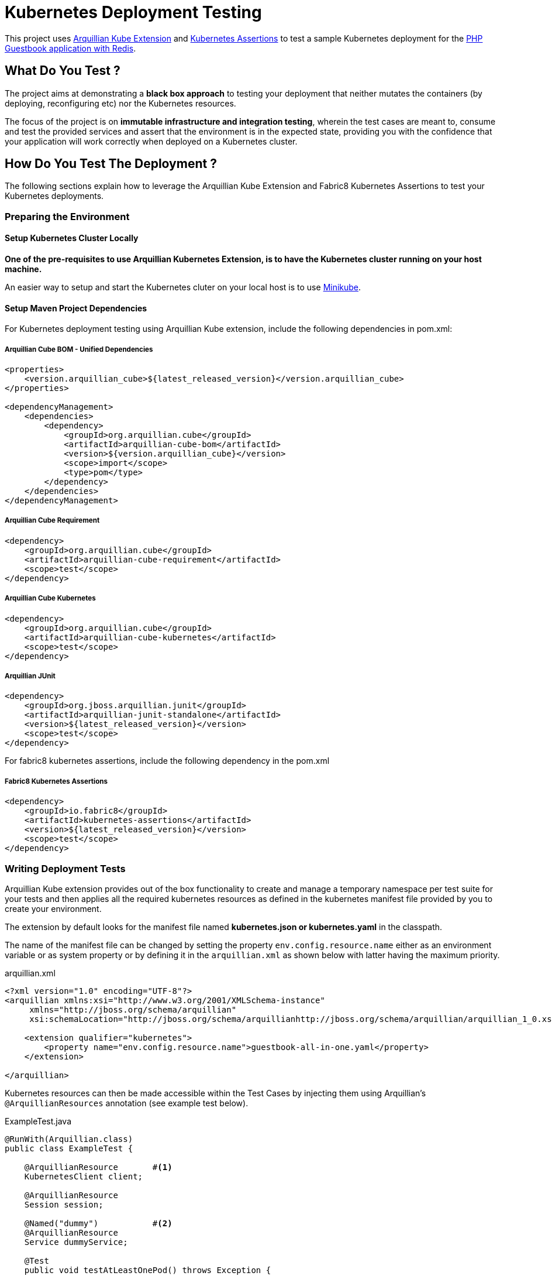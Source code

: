 = Kubernetes Deployment Testing

This project uses http://arquillian.org/kube[Arquillian Kube Extension] and
https://github.com/fabric8io/fabric8/tree/master/components/kubernetes-assertions[Kubernetes Assertions] to test a
sample Kubernetes deployment for the
https://kubernetes.io/docs/tutorials/stateless-application/guestbook/[PHP Guestbook application with Redis].

== What Do You Test ?

The project aims at demonstrating a *black box approach* to testing your deployment that neither mutates the containers
(by deploying, reconfiguring etc) nor the Kubernetes resources.

The focus of the project is on  *immutable infrastructure and integration testing*, wherein the test cases are meant
to, consume and test the provided services and assert that the environment is in the expected state, providing you with
the confidence that your application will work correctly when deployed on a Kubernetes cluster.

== How Do You Test The Deployment ?

The following sections explain how to leverage the Arquillian Kube Extension and Fabric8 Kubernetes Assertions to test
your Kubernetes deployments.

=== Preparing the Environment

==== Setup Kubernetes Cluster Locally

*One of the pre-requisites to use Arquillian Kubernetes Extension, is to have the Kubernetes cluster running on your
host machine.*

An easier way to setup and start the Kubernetes cluter on your local host is to use
https://github.com/kubernetes/minikube[Minikube].

==== Setup Maven Project Dependencies

For Kubernetes deployment testing using Arquillian Kube extension, include the following dependencies in pom.xml:

===== Arquillian Cube BOM - Unified Dependencies
[source,xml]
----
<properties>
    <version.arquillian_cube>${latest_released_version}</version.arquillian_cube>
</properties>

<dependencyManagement>
    <dependencies>
        <dependency>
            <groupId>org.arquillian.cube</groupId>
            <artifactId>arquillian-cube-bom</artifactId>
            <version>${version.arquillian_cube}</version>
            <scope>import</scope>
            <type>pom</type>
        </dependency>
    </dependencies>
</dependencyManagement>
----

===== Arquillian Cube Requirement

[source,xml]
----
<dependency>
    <groupId>org.arquillian.cube</groupId>
    <artifactId>arquillian-cube-requirement</artifactId>
    <scope>test</scope>
</dependency>
----

===== Arquillian Cube Kubernetes
[source,xml]
----
<dependency>
    <groupId>org.arquillian.cube</groupId>
    <artifactId>arquillian-cube-kubernetes</artifactId>
    <scope>test</scope>
</dependency>
----

===== Arquillian JUnit
[source,xml]
----
<dependency>
    <groupId>org.jboss.arquillian.junit</groupId>
    <artifactId>arquillian-junit-standalone</artifactId>
    <version>${latest_released_version}</version>
    <scope>test</scope>
</dependency>
----

For fabric8 kubernetes assertions, include the following dependency in the pom.xml

===== Fabric8 Kubernetes Assertions
[source,xml]
----
<dependency>
    <groupId>io.fabric8</groupId>
    <artifactId>kubernetes-assertions</artifactId>
    <version>${latest_released_version}</version>
    <scope>test</scope>
</dependency>
----

=== Writing Deployment Tests

Arquillian Kube extension provides out of the box functionality to create and manage a temporary namespace per test
suite for your tests and then applies all the required kubernetes resources as defined in the kubernetes manifest file
provided by you to create your environment.

The extension by default looks for the manifest file named *kubernetes.json or kubernetes.yaml* in the classpath.

The name of the manifest file can be changed by setting the property `env.config.resource.name` either as an
environment variable or as system property or by defining it in the `arquillian.xml` as shown below with latter having
the maximum priority.

.arquillian.xml
[source, xml]
----
<?xml version="1.0" encoding="UTF-8"?>
<arquillian xmlns:xsi="http://www.w3.org/2001/XMLSchema-instance"
     xmlns="http://jboss.org/schema/arquillian"
     xsi:schemaLocation="http://jboss.org/schema/arquillianhttp://jboss.org/schema/arquillian/arquillian_1_0.xsd">

    <extension qualifier="kubernetes">
        <property name="env.config.resource.name">guestbook-all-in-one.yaml</property>
    </extension>

</arquillian>
----

Kubernetes resources can then be made accessible within the Test Cases by injecting them using Arquillian's
`@ArquillianResources` annotation (see example test below).

.ExampleTest.java
[source, java]
----
@RunWith(Arquillian.class)
public class ExampleTest {

    @ArquillianResource       #<!--1-->
    KubernetesClient client;

    @ArquillianResource
    Session session;

    @Named("dummy")           #<!--2-->
    @ArquillianResource
    Service dummyService;

    @Test
    public void testAtLeastOnePod() throws Exception {
       assertThat(client).pods().runningStatus().filterNamespace(session.getNamespace()).hasSize(1);  #<!--3-->
    }
}
----

The resource providers available, can be used to inject to your test cases the following resources:

* A *kubernetes client* as an instance of KubernetesClient.

* *Session* object that contains information (e.g. the namespace) or the uuid of the test session.

* *Services* (by id or as a list of all services created during the session, optionally filtered by label)

* *Deployments* (by id or as a list of all deployments created during the session, optionally filtered by label)

* *Pods* (by id or as a list of all pods created during the session, optionally filtered by label)

* *Replication Controllers* (by id or as a list of all replication controllers created during the session, optionally
filtered by label)

* *Replica Sets* (by id or as a list of all replica sets created during the session, optionally filtered by label)

Further, using
https://github.com/fabric8io/fabric8/tree/master/components/kubernetes-assertions[Fabric8 Kubernetes Assertions],
a nice library based on *assert4j*, aids in performing meaningful and expressive assertions on top of the Kubernetes
model.

Once everything is ready, Arquillian runs your tests, enriched with resources required to access service and finally
cleaning up everything after the testing is over.

*For more details and available configuration options check
http://arquillian.org/arquillian-cube/#_kubernetes[arquillian kube documentation].*

== Running Sample Tests

To run the sample deployment tests in this project follow the steps below:

* `git clone git@github.com:hemanik/kubernetes-deployment-testing.git`

* `minikube start` (to start the Kubernetes cluster)

* `mvn clean verify`

